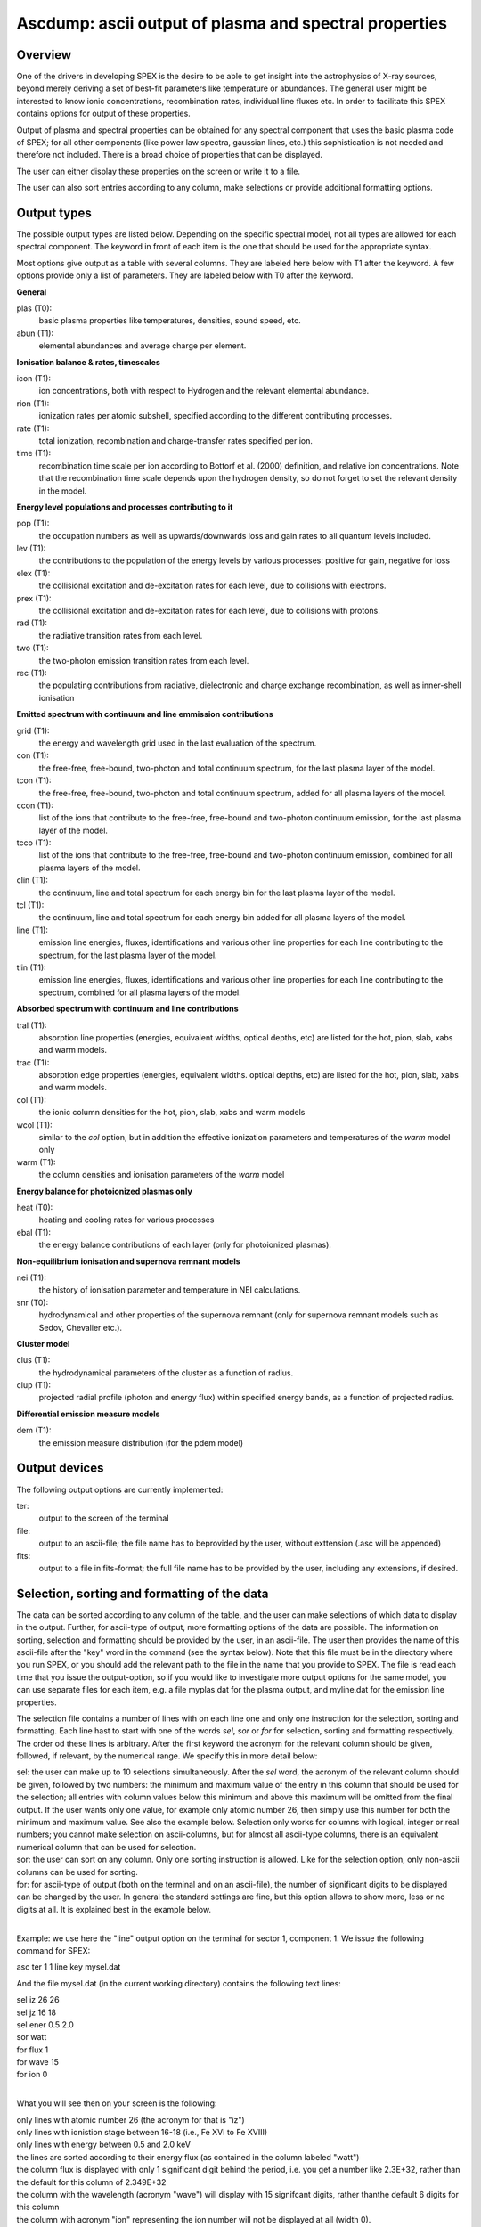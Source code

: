 .. _sec:ascdump:

Ascdump: ascii output of plasma and spectral properties
=======================================================

Overview
~~~~~~~~

One of the drivers in developing SPEX is the desire to be able to get
insight into the astrophysics of X-ray sources, beyond merely deriving a
set of best-fit parameters like temperature or abundances. The general
user might be interested to know ionic concentrations, recombination
rates, individual line fluxes etc. In order to facilitate this SPEX contains options for
output of these properties.

Output of plasma and spectral properties can be obtained for any spectral
component that uses the basic plasma code of SPEX; for all other
components (like power law spectra, gaussian lines, etc.) this
sophistication is not needed and therefore not included. There is a
broad choice of properties that can be displayed.

The user can either display these properties on the screen or write it to a file.

The user can also sort entries according to any column, make selections or provide additional
formatting options.

Output types
~~~~~~~~~~~~

The possible output types are listed below. Depending on the specific
spectral model, not all types are allowed for each spectral component.
The keyword in front of each item is the one that should be used for the
appropriate syntax.

Most options give output as a table with several columns. They are labeled here below with T1 after the keyword.
A few options provide only a list of parameters. They are labeled below with T0 after the keyword.

**General**

plas (T0):
   basic plasma properties like temperatures, densities, sound speed, etc.

abun (T1):
   elemental abundances and average charge per element.

**Ionisation balance & rates, timescales**

icon (T1):
   ion concentrations, both with respect to Hydrogen and the relevant
   elemental abundance.

rion (T1):
   ionization rates per atomic subshell, specified according to the
   different contributing processes.

rate (T1):
   total ionization, recombination and charge-transfer rates specified
   per ion.

time (T1):
   recombination time scale per ion according to Bottorf et al. (2000) definition, and relative
   ion concentrations. Note that the recombination time scale depends upon the
   hydrogen density, so do not forget to set the relevant density in the model.

**Energy level populations and processes contributing to it**

pop (T1):
   the occupation numbers as well as upwards/downwards loss and gain
   rates to all quantum levels included.

lev (T1):
   the contributions to the population of the energy levels by various
   processes: positive for gain, negative for loss

elex (T1):
   the collisional excitation and de-excitation rates for each level,
   due to collisions with electrons.

prex (T1):
   the collisional excitation and de-excitation rates for each level,
   due to collisions with protons.

rad (T1):
   the radiative transition rates from each level.

two (T1):
   the two-photon emission transition rates from each level.

rec (T1):
   the populating contributions from radiative, dielectronic and
   charge exchange recombination, as well as inner-shell ionisation

**Emitted spectrum with continuum and line emmission contributions**

grid (T1):
   the energy and wavelength grid used in the last evaluation of the
   spectrum.

con (T1):
   the free-free, free-bound,
   two-photon and total continuum spectrum, for the last plasma layer of
   the model.
   
tcon (T1):
   the free-free, free-bound,
   two-photon and total continuum spectrum, added for all plasma layers of
   the model.
   
ccon (T1):
   list of the ions that contribute to the free-free, free-bound and
   two-photon continuum emission, for the last plasma layer of
   the model.
   
tcco (T1):
   list of the ions that contribute to the free-free, free-bound and
   two-photon continuum emission, combined for all plasma layers of
   the model.

clin (T1):
   the continuum, line and total spectrum for each energy bin for the
   last plasma layer of the model.
   
tcl (T1):
   the continuum, line and total spectrum for each energy bin added for all
   plasma layers of the model.
   
line (T1):
   emission line energies, fluxes, identifications and various other line properties 
   for each line contributing to the spectrum, for the last
   plasma layer of the model. 
   
tlin (T1):
   emission line energies, fluxes, identifications and various other line properties 
   for each line contributing to the spectrum, combined for all
   plasma layers of the model.

**Absorbed spectrum with continuum and line contributions**

tral (T1):
   absorption line properties (energies, equivalent widths, optical depths, etc) 
   are listed for the hot, pion, slab, xabs and warm models.

trac (T1):
   absorption edge properties (energies, equivalent widths. optical depths, etc)  
   are listed for the hot, pion, slab, xabs and warm models.

col (T1):
   the ionic column densities for the hot, pion, slab, xabs and warm
   models

wcol (T1):
   similar to the *col* option, but in addition the effective ionization parameters and
   temperatures of the *warm* model only

warm (T1):
   the column densities and ionisation parameters of the *warm* model

**Energy balance for photoionized plasmas only**

heat (T0):
   heating and cooling rates for various processes

ebal (T1):
   the energy balance contributions of each layer (only for photoionized
   plasmas).

**Non-equilibrium ionisation and supernova remnant models**

nei (T1):
   the history of ionisation parameter and temperature in NEI
   calculations.

snr (T0):
   hydrodynamical and other properties of the supernova remnant (only
   for supernova remnant models such as Sedov, Chevalier etc.).
   
**Cluster model**

clus (T1):
   the hydrodynamical parameters of the cluster as a function of radius.

clup (T1):
   projected radial profile (photon and energy flux) within specified energy bands, as a function of projected radius.

**Differential emission measure models**

dem (T1):
   the emission measure distribution (for the pdem model)

Output devices
~~~~~~~~~~~~~~

The following output options are currently implemented:

ter:
   output to the screen of the terminal

file:
   output to an ascii-file; the file name has to beprovided by the user, without exttension (.asc will be appended)

fits:
   output to a file in fits-format; the full file name has to be provided by the user, including any extensions, if desired.

Selection, sorting and formatting of the data
~~~~~~~~~~~~~~~~~~~~~~~~~~~~~~~~~~~~~~~~~~~~~

The data can be sorted according to any column of the table, and the user can make selections of which data to display in the output.
Further, for ascii-type of output, more formatting options of the data are possible. 
The information on sorting, selection and formatting should be provided by the user, in an ascii-file.
The user then provides the name of this ascii-file after the "key" word in the command (see the syntax below).
Note that this file must be in the directory where you run SPEX, or you should add the relevant path to the file in the name that you provide to SPEX.
The file is read each time that you issue the output-option, so if you would like to investigate more output options for the same model, you can use separate files for each item, e.g. a file myplas.dat for the plasma output, and myline.dat for the emission line properties.

The selection file contains a number of lines with on each line one and only one instruction for the selection, sorting and formatting.
Each line hast to start with one of the words *sel*, *sor* or *for* for selection, sorting and formatting respectively.
The order od these lines is arbitrary.
After the first keyword the acronym for the relevant column should be given, followed, if relevant, by the numerical range. We specify this
in more detail below:

| sel: the user can make up to 10 selections simultaneously. After the *sel* word, 
  the acronym of the relevant column should be given, followed by two numbers: 
  the minimum and maximum value of the entry in this column that should be used for the selection;
  all entries with column values below this minimum and above this maximum will be omitted from the final output.
  If the user wants only one value, for example only atomic number 26, then simply use this number for both the minimum and maximum value.
  See also the example below. Selection only works for columns with logical, integer or real numbers; you cannot make selection on ascii-columns,
  but for almost all ascii-type columns, there is an equivalent numerical column that can be used for selection.
| sor: the user can sort on any column. Only one sorting instruction is allowed. Like for the selection option, only non-ascii columns can be used
   for sorting.
| for: for ascii-type of output (both on the terminal and on an ascii-file), the number of significant digits to be displayed can be changed by the user.
   In general the standard settings are fine, but this option allows to show more, less or no digits at all. It is explained best in the example below.
|

Example: we use here the "line" output option on the terminal for sector 1, component 1. We issue the following command for SPEX:

asc ter 1 1 line key mysel.dat

And the file mysel.dat (in the current working directory) contains the following text lines:

| sel iz 26 26
| sel jz 16 18
| sel ener 0.5 2.0
| sor watt
| for flux 1
| for wave 15
| for ion 0
|

What you will see then on your screen is the following:

| only lines with atomic number 26 (the acronym for that is "iz")
| only lines with ionistion stage between 16-18 (i.e., Fe XVI to Fe XVIII)
| only lines with energy between 0.5 and 2.0 keV
| the lines are sorted according to their energy flux (as contained in the column labeled "watt")
| the column flux is displayed with only 1 significant digit behind the period, i.e. you get a number like 2.3E+32, rather than
   the default for this column of 2.349E+32
| the column with the wavelength (acronym "wave") will display with 15 signifcant digits, rather thanthe default 6 digits for this column
| the column with acronym "ion" representing the ion number will not be displayed at all (width 0).

Column acronyms
~~~~~~~~~~~~~~~

TBD: here we need to insert a big table with all the acronyms and further comments

Syntax
~~~~~~

The following syntax rules apply for ascii output:

| ``ascdump terminal #i1 #i2 #a`` : Dump the output for sky sector #i1
  and component #i2 to the terminal screen; the type of output is
  described by the parameter #a which is listed in the table above.
| ``ascdump terminal #i1 #i2 #a1 key #a2`` : As above, but argument #a2 that follows the mandatory word "key"
  is the name of a the file setting the sorting, selection and formatting of the columns
| ``ascdump file #a1 #i1 #i2 #a2`` : As above, but output written to an ascii
  file with its name given by the parameter #a1. The suffix ".asc" will
  be appended automatically to this filename.
| ``ascdump file #a1 #i1 #i2 #a2 key #a3`` : As above, but argument #a3 that follows the mandatory word "key"
  is the name of a the file setting the sorting, selection and formatting of the columns
| ``ascdump fits #a1 #i1 #i2 #a2`` : As above, but output written to a fits-format
  file with its name given by the parameter #a1. Contrary to the *file* option, no suffix is
  appended to this filename.
| ``ascdump fits #a1 #i1 #i2 #a2 key #a3`` : As above, but argument #a3 that follows the mandatory word "key"
  is the name of a the file setting the sorting, selection and formatting of the columns

.. warning:: Any existing files with the same name will be overwritten.

Examples
~~~~~~~~

| ``ascdump terminal 3 2 icon`` : dumps the ion concentrations of
  component 2 of sky sector 3 to the terminal screen.
| ``ascdump file mydump 3 2 icon`` : dumps the ion concentrations of
  component 2 of sky sector 3 to an ascii-file named mydump.asc.
| ``ascdump fits mydump.fits 3 2 icon`` : dumps the ion concentrations of
  component 2 of sky sector 3 to a fits-file named mydump.fits.
| ``ascdump terminal 3 2 line key mysel.sel`` : dumps the emission line properties
  of component 2 of sky sector 3 to the terminal screen, using selections, sorting and formatting
  options as described in the file mysel.sel

